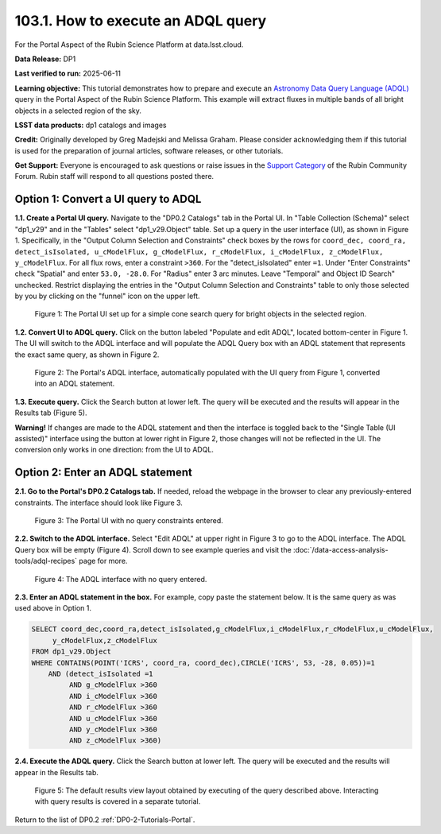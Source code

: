 .. _portal-103-1:

###################################
103.1. How to execute an ADQL query
###################################

For the Portal Aspect of the Rubin Science Platform at data.lsst.cloud.

**Data Release:** DP1

**Last verified to run:** 2025-06-11

**Learning objective:** This tutorial demonstrates how to prepare and execute an `Astronomy Data Query Language (ADQL) <https://www.ivoa.net/documents/latest/ADQL.html>`_ query in the Portal Aspect of the Rubin Science Platform.
This example will extract fluxes in multiple bands of all bright objects in a selected region of the sky.

**LSST data products:** dp1 catalogs and images

**Credit:** Originally developed by Greg Madejski and Melissa Graham. Please consider acknowledging them if this tutorial is used for the preparation of journal articles, software releases, or other tutorials.

**Get Support:** Everyone is encouraged to ask questions or raise issues in the `Support Category <https://community.lsst.org/c/support/6>`_ of the Rubin Community Forum. Rubin staff will respond to all questions posted there.

====================================
Option 1: Convert a UI query to ADQL
====================================
                                        
**1.1. Create a Portal UI query.**
Navigate to the "DP0.2 Catalogs" tab in the Portal UI.
In "Table Collection (Schema)" select "dp1_v29" and in the "Tables" select "dp1_v29.Object" table.
Set up a query in the user interface (UI), as shown in Figure 1.
Specifically, in the "Output Column Selection and Constraints" check boxes by the rows for ``coord_dec, coord_ra, detect_isIsolated, u_cModelFlux, g_cModelFlux, r_cModelFlux, i_cModelFlux, z_cModelFlux, y_cModelFlux``.
For all flux rows, enter a constraint ``>360``.
For the "detect_isIsolated" enter ``=1``.
Under "Enter Constraints" check "Spatial" and enter ``53.0, -28.0``.
For "Radius" enter 3 arc minutes.
Leave "Temporal" and Object ID Search" unchecked.
Restrict displaying the entries in the "Output Column Selection and Constraints" table to only those selected by you by clicking on the "funnel" icon on the upper left.

.. figure:: images/portal-103-1-1.png
    :name: portal-103-1-1
    :alt: The Portal UI with a spatial query for bright objects set up.

    Figure 1: The Portal UI set up for a simple cone search query for bright objects in the selected region.

**1.2. Convert UI to ADQL query.**
Click on the button labeled "Populate and edit ADQL", located bottom-center in Figure 1.
The UI will switch to the ADQL interface and will populate the ADQL Query box with an ADQL statement that represents the exact same query, as shown in Figure 2.

.. figure:: images/portal-103-1-2.png
    :name: portal-103-1-2
    :alt: The Portal UI with a spatial query for bright objects converted from the UI to ADQL.

    Figure 2: The Portal's ADQL interface, automatically populated with the UI query from Figure 1, converted into an ADQL statement.

**1.3. Execute query.**
Click the Search button at lower left.
The query will be executed and the results will appear in the Results tab (Figure 5).

**Warning!**
If changes are made to the ADQL statement and then the interface is toggled back to the "Single Table (UI assisted)" interface using the button at lower right in Figure 2, those changes will not be reflected in the UI.
The conversion only works in one direction: from the UI to ADQL.

=================================
Option 2: Enter an ADQL statement
=================================

**2.1. Go to the Portal's DP0.2 Catalogs tab.**
If needed, reload the webpage in the browser to clear any previously-entered constraints.
The interface should look like Figure 3.

.. figure:: images/portal-103-1-3.png
    :name: portal-103-1-3
    :alt: The Portal UI with no constraints set.

    Figure 3: The Portal UI with no query constraints entered.

**2.2. Switch to the ADQL interface.**
Select "Edit ADQL" at upper right in Figure 3 to go to the ADQL interface.
The ADQL Query box will be empty (Figure 4).
Scroll down to see example queries and visit the :doc:`/data-access-analysis-tools/adql-recipes` page for more.

.. figure:: images/portal-103-1-4.png
    :name: portal-103-1-4
    :alt: The ADQL interface with no query entered.

    Figure 4: The ADQL interface with no query entered.

**2.3. Enter an ADQL statement in the box.**
For example, copy paste the statement below.
It is the same query as was used above in Option 1.

.. code-block:: SQL

  SELECT coord_dec,coord_ra,detect_isIsolated,g_cModelFlux,i_cModelFlux,r_cModelFlux,u_cModelFlux,
       y_cModelFlux,z_cModelFlux
  FROM dp1_v29.Object
  WHERE CONTAINS(POINT('ICRS', coord_ra, coord_dec),CIRCLE('ICRS', 53, -28, 0.05))=1
      AND (detect_isIsolated =1
           AND g_cModelFlux >360
           AND i_cModelFlux >360
           AND r_cModelFlux >360
           AND u_cModelFlux >360
           AND y_cModelFlux >360
           AND z_cModelFlux >360)

**2.4. Execute the ADQL query.**
Click the Search button at lower left.
The query will be executed and the results will appear in the Results tab.

.. figure:: images/portal-103-1-5.png
    :name: portal-103-1-5
    :alt: Default search results from a query.

    Figure 5: The default results view layout obtained by executing of the query described above. Interacting with query results is covered in a separate tutorial.


Return to the list of DP0.2 :ref:`DP0-2-Tutorials-Portal`.
